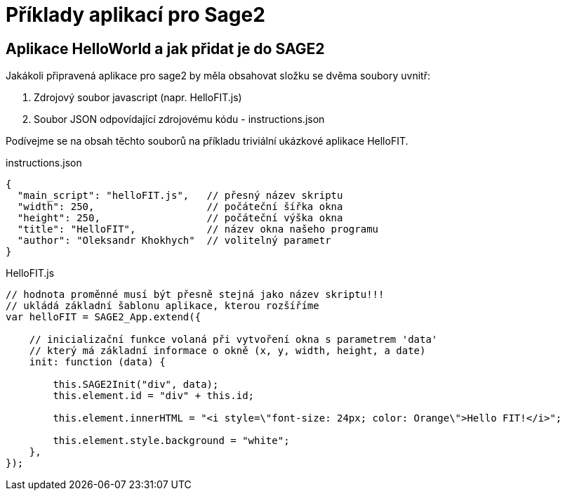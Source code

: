 = Příklady aplikací pro Sage2 

== Aplikace HelloWorld a jak přidat je do SAGE2

Jakákoli připravená aplikace pro sage2 by měla obsahovat složku se dvěma soubory uvnitř:

  . Zdrojový soubor javascript (napr. HelloFIT.js)
  
  . Soubor JSON odpovídající zdrojovému kódu - instructions.json 
  
Podívejme se na obsah těchto souborů na příkladu triviální ukázkové aplikace HelloFIT.

.instructions.json
[source,js]
----
{
  "main_script": "helloFIT.js",   // přesný název skriptu
  "width": 250,                   // počáteční šířka okna
  "height": 250,                  // počáteční výška okna
  "title": "HelloFIT",            // název okna našeho programu
  "author": "Oleksandr Khokhych"  // volitelný parametr
}
----

.HelloFIT.js
[source,js]
----
// hodnota proměnné musí být přesně stejná jako název skriptu!!!
// ukládá základní šablonu aplikace, kterou rozšíříme
var helloFIT = SAGE2_App.extend({
    
    // inicializační funkce volaná při vytvoření okna s parametrem 'data'
    // který má základní informace o okně (x, y, width, height, a date)
    init: function (data) {

        this.SAGE2Init("div", data);
        this.element.id = "div" + this.id;

        this.element.innerHTML = "<i style=\"font-size: 24px; color: Orange\">Hello FIT!</i>";

        this.element.style.background = "white";
    },
});
----
